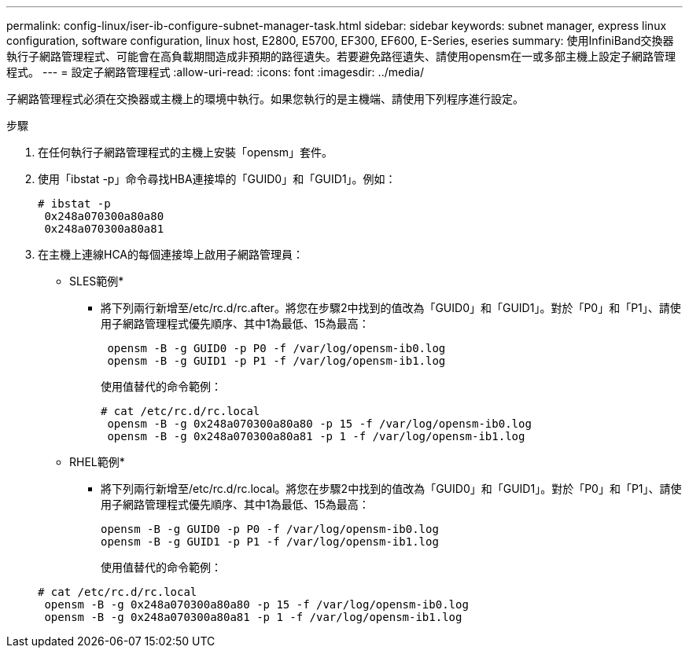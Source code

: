 ---
permalink: config-linux/iser-ib-configure-subnet-manager-task.html 
sidebar: sidebar 
keywords: subnet manager, express linux configuration, software configuration, linux host, E2800, E5700, EF300, EF600, E-Series, eseries 
summary: 使用InfiniBand交換器執行子網路管理程式、可能會在高負載期間造成非預期的路徑遺失。若要避免路徑遺失、請使用opensm在一或多部主機上設定子網路管理程式。 
---
= 設定子網路管理程式
:allow-uri-read: 
:icons: font
:imagesdir: ../media/


[role="lead"]
子網路管理程式必須在交換器或主機上的環境中執行。如果您執行的是主機端、請使用下列程序進行設定。

.步驟
. 在任何執行子網路管理程式的主機上安裝「opensm」套件。
. 使用「ibstat -p」命令尋找HBA連接埠的「GUID0」和「GUID1」。例如：
+
[listing]
----
# ibstat -p
 0x248a070300a80a80
 0x248a070300a80a81
----
. 在主機上連線HCA的每個連接埠上啟用子網路管理員：
+
* SLES範例*

+
** 將下列兩行新增至/etc/rc.d/rc.after。將您在步驟2中找到的值改為「GUID0」和「GUID1」。對於「P0」和「P1」、請使用子網路管理程式優先順序、其中1為最低、15為最高：
+
[listing]
----
 opensm -B -g GUID0 -p P0 -f /var/log/opensm-ib0.log
 opensm -B -g GUID1 -p P1 -f /var/log/opensm-ib1.log
----
+
使用值替代的命令範例：

+
[listing]
----
# cat /etc/rc.d/rc.local
 opensm -B -g 0x248a070300a80a80 -p 15 -f /var/log/opensm-ib0.log
 opensm -B -g 0x248a070300a80a81 -p 1 -f /var/log/opensm-ib1.log
----


+
* RHEL範例*

+
** 將下列兩行新增至/etc/rc.d/rc.local。將您在步驟2中找到的值改為「GUID0」和「GUID1」。對於「P0」和「P1」、請使用子網路管理程式優先順序、其中1為最低、15為最高：
+
[listing]
----
opensm -B -g GUID0 -p P0 -f /var/log/opensm-ib0.log
opensm -B -g GUID1 -p P1 -f /var/log/opensm-ib1.log
----
+
使用值替代的命令範例：

+
[listing]
----
# cat /etc/rc.d/rc.local
 opensm -B -g 0x248a070300a80a80 -p 15 -f /var/log/opensm-ib0.log
 opensm -B -g 0x248a070300a80a81 -p 1 -f /var/log/opensm-ib1.log
----



